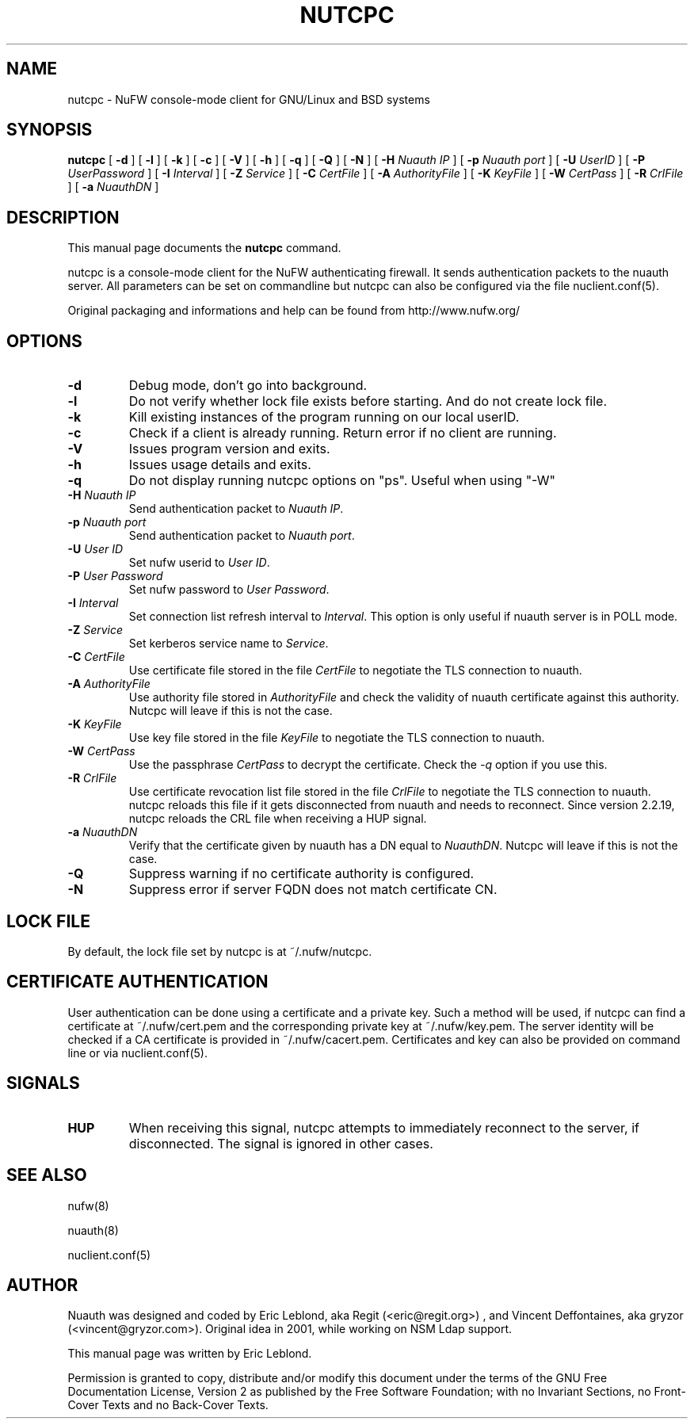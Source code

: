 .\" This manpage has been automatically generated by docbook2man 
.\" from a DocBook document.  This tool can be found at:
.\" <http://shell.ipoline.com/~elmert/comp/docbook2X/> 
.\" Please send any bug reports, improvements, comments, patches, 
.\" etc. to Steve Cheng <steve@ggi-project.org>.
.TH "NUTCPC" "1" "14 November 2008" "" ""

.SH NAME
nutcpc \- NuFW console-mode client for GNU/Linux and BSD systems
.SH SYNOPSIS

\fBnutcpc\fR [ \fB-d \fR ] [ \fB-l \fR ] [ \fB-k \fR ] [ \fB-c \fR ] [ \fB-V \fR ] [ \fB-h \fR ] [ \fB-q \fR ] [ \fB-Q \fR ] [ \fB-N \fR ] [ \fB-H \fINuauth IP\fB\fR ] [ \fB-p \fINuauth port \fB\fR ] [ \fB-U \fIUserID\fB\fR ] [ \fB-P \fIUserPassword\fB\fR ] [ \fB-I \fIInterval\fB\fR ] [ \fB-Z \fIService\fB\fR ] [ \fB-C \fICertFile\fB\fR ] [ \fB-A \fIAuthorityFile\fB\fR ] [ \fB-K \fIKeyFile\fB\fR ] [ \fB-W \fICertPass\fB\fR ] [ \fB-R \fICrlFile\fB\fR ] [ \fB-a \fINuauthDN\fB\fR ]

.SH "DESCRIPTION"
.PP
This manual page documents the
\fBnutcpc\fR command.
.PP
nutcpc is a console-mode client for the NuFW authenticating firewall. It sends
authentication packets to the nuauth server. All parameters can be set on commandline but nutcpc can also be configured via the file nuclient.conf(5).
.PP
Original packaging and informations and help can be found from http://www.nufw.org/
.SH "OPTIONS"
.TP
\fB-d \fR
Debug mode, don't go into background.
.TP
\fB-l \fR
Do not verify whether lock file exists before starting. And do
not create lock file.
.TP
\fB-k \fR
Kill existing instances of the program running
on our local userID.
.TP
\fB-c \fR
Check if a client is already running. Return error if no client are running.
.TP
\fB-V \fR
Issues program version and exits.
.TP
\fB-h \fR
Issues usage details and exits.
.TP
\fB-q \fR
Do not display running nutcpc options on "ps". Useful when using "-W"
.TP
\fB-H \fINuauth IP\fB \fR
Send authentication packet  to \fINuauth IP\fR\&.
.TP
\fB-p \fINuauth port\fB \fR
Send authentication packet  to \fINuauth port\fR\&.
.TP
\fB-U \fIUser ID\fB \fR
Set nufw userid to \fIUser ID\fR\&.
.TP
\fB-P \fIUser Password\fB \fR
Set nufw password to \fIUser Password\fR\&.
.TP
\fB-I \fIInterval\fB \fR
Set connection list refresh interval to \fIInterval\fR\&. This option is only useful if nuauth server is in POLL mode.
.TP
\fB-Z \fIService\fB \fR
Set kerberos service name to \fIService\fR\&.
.TP
\fB-C \fICertFile\fB \fR
Use certificate file stored in the file \fICertFile\fR to negotiate the TLS connection to nuauth.
.TP
\fB-A \fIAuthorityFile\fB \fR
Use authority file stored in \fIAuthorityFile\fR and check the validity of nuauth certificate against this authority.  Nutcpc will leave if this is not the case.
.TP
\fB-K \fIKeyFile\fB \fR
Use key file stored in the file \fIKeyFile\fR to negotiate the TLS connection to nuauth.
.TP
\fB-W \fICertPass\fB \fR
Use the passphrase \fICertPass\fR to decrypt the certificate. Check the \fI-q\fR option if you use this.
.TP
\fB-R \fICrlFile\fB \fR
Use certificate revocation list file stored in the file \fICrlFile\fR to negotiate the TLS connection to nuauth. nutcpc reloads this file if it gets disconnected from nuauth and needs to reconnect. Since version 2.2.19, nutcpc reloads the CRL file when receiving a HUP signal.
.TP
\fB-a \fINuauthDN\fB \fR
Verify that the certificate given by nuauth has a DN equal to \fINuauthDN\fR\&. Nutcpc will leave if this is not the case.
.TP
\fB-Q \fR
Suppress warning if no certificate authority is configured.
.TP
\fB-N \fR
Suppress error if server FQDN does not match certificate CN.
.SH "LOCK FILE"
.PP
By default, the lock file set by nutcpc is at ~/.nufw/nutcpc.
.SH "CERTIFICATE AUTHENTICATION"
.PP
User authentication can be done using a certificate and a private key. Such a method will be used, if nutcpc can find a certificate at ~/.nufw/cert.pem and the corresponding private key at ~/.nufw/key.pem. The server identity will be checked if a CA certificate is provided in ~/.nufw/cacert.pem. Certificates and key can also be provided on command line or via nuclient.conf(5).
.SH "SIGNALS"
.TP
\fBHUP \fR
When receiving this signal, nutcpc attempts to immediately
reconnect to the server, if disconnected. The signal is ignored in
other cases.
.SH "SEE ALSO"
.PP
nufw(8)
.PP
nuauth(8)
.PP
nuclient.conf(5)
.SH "AUTHOR"
.PP
Nuauth was designed and coded by Eric Leblond, aka Regit (<eric@regit.org>) , and Vincent
Deffontaines, aka gryzor (<vincent@gryzor.com>). Original idea in 2001, while working on NSM Ldap
support.
.PP
This manual page was written by Eric Leblond.
.PP
Permission is
granted to copy, distribute and/or modify this document under
the terms of the GNU Free Documentation
License, Version 2 as published by the Free
Software Foundation; with no Invariant Sections, no Front-Cover
Texts and no Back-Cover Texts.
